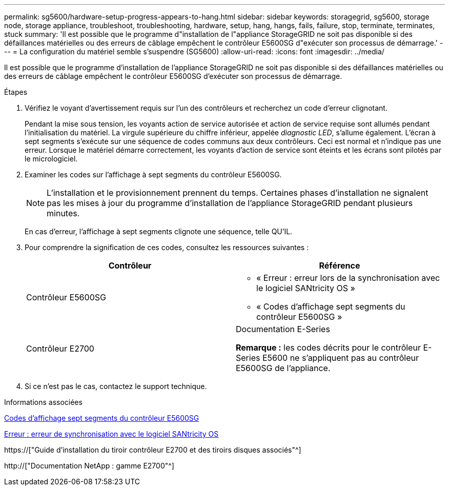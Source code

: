 ---
permalink: sg5600/hardware-setup-progress-appears-to-hang.html 
sidebar: sidebar 
keywords: storagegrid, sg5600, storage node, storage appliance, troubleshoot, troubleshooting, hardware, setup, hang, hangs, fails, failure, stop, terminate, terminates, stuck 
summary: 'Il est possible que le programme d"installation de l"appliance StorageGRID ne soit pas disponible si des défaillances matérielles ou des erreurs de câblage empêchent le contrôleur E5600SG d"exécuter son processus de démarrage.' 
---
= La configuration du matériel semble s'suspendre (SG5600)
:allow-uri-read: 
:icons: font
:imagesdir: ../media/


[role="lead"]
Il est possible que le programme d'installation de l'appliance StorageGRID ne soit pas disponible si des défaillances matérielles ou des erreurs de câblage empêchent le contrôleur E5600SG d'exécuter son processus de démarrage.

.Étapes
. Vérifiez le voyant d'avertissement requis sur l'un des contrôleurs et recherchez un code d'erreur clignotant.
+
Pendant la mise sous tension, les voyants action de service autorisée et action de service requise sont allumés pendant l'initialisation du matériel. La virgule supérieure du chiffre inférieur, appelée _diagnostic LED_, s'allume également. L'écran à sept segments s'exécute sur une séquence de codes communs aux deux contrôleurs. Ceci est normal et n'indique pas une erreur. Lorsque le matériel démarre correctement, les voyants d'action de service sont éteints et les écrans sont pilotés par le micrologiciel.

. Examiner les codes sur l'affichage à sept segments du contrôleur E5600SG.
+

NOTE: L'installation et le provisionnement prennent du temps. Certaines phases d'installation ne signalent pas les mises à jour du programme d'installation de l'appliance StorageGRID pendant plusieurs minutes.

+
En cas d'erreur, l'affichage à sept segments clignote une séquence, telle QU'IL.

. Pour comprendre la signification de ces codes, consultez les ressources suivantes :
+
|===
| Contrôleur | Référence 


 a| 
Contrôleur E5600SG
 a| 
** « Erreur : erreur lors de la synchronisation avec le logiciel SANtricity OS »
** « Codes d'affichage sept segments du contrôleur E5600SG »




 a| 
Contrôleur E2700
 a| 
Documentation E-Series

*Remarque :* les codes décrits pour le contrôleur E-Series E5600 ne s'appliquent pas au contrôleur E5600SG de l'appliance.

|===
. Si ce n'est pas le cas, contactez le support technique.


.Informations associées
xref:e5600sg-controller-seven-segment-display-codes.adoc[Codes d'affichage sept segments du contrôleur E5600SG]

xref:he-error-error-synchronizing-with-santricity-os-software.adoc[Erreur : erreur de synchronisation avec le logiciel SANtricity OS]

https://["Guide d'installation du tiroir contrôleur E2700 et des tiroirs disques associés"^]

http://["Documentation NetApp : gamme E2700"^]

